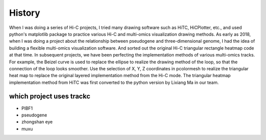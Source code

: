 History
========

When I was doing a series of Hi-C projects, I tried many drawing software such as 
HiTC, HiCPlotter, etc., and used python's matplotlib package to practice various Hi-C 
and multi-omics visualization drawing methods. As early as 2018, when I was doing a project about 
the relationship between pseudogene and three-dimensional genome, I had the idea of building a 
flexible multi-omics visualization software. And sorted out the original Hi-C triangular rectangle heatmap 
code at that time. In subsequent projects, we have been perfecting the implementation methods of 
various multi-omics tracks. For example, the Beizel curve is used to replace the ellipse to realize 
the drawing method of the loop, so that the connection of the loop looks smoother. Use the 
selection of X, Y, Z coordinates in pcolormesh to realize the triangular heat map to replace the original 
layered implementation method from the Hi-C mode. The triangular heatmap implementation method from HiTC was first 
converted to the python version by Lixiang Ma in our team. 


which project uses trackc
----------------

- PIBF1
- pseudogene
- zhongshan eye
- muxu
